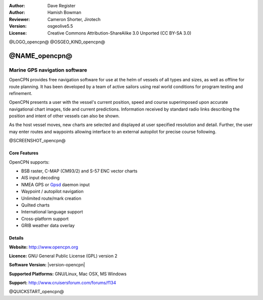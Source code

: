 :Author: Dave Register
:Author: Hamish Bowman
:Reviewer: Cameron Shorter, Jirotech
:Version: osgeolive5.5
:License: Creative Commons Attribution-ShareAlike 3.0 Unported  (CC BY-SA 3.0)

@LOGO_opencpn@
@OSGEO_KIND_opencpn@



@NAME_opencpn@
================================================================================

Marine GPS navigation software
~~~~~~~~~~~~~~~~~~~~~~~~~~~~~~~~~~~~~~~~~~~~~~~~~~~~~~~~~~~~~~~~~~~~~~~~~~~~~~~~
OpenCPN provides free navigation software for use at the helm of vessels of all types and sizes, as well as offline for route planning. It has been developed by a team of active sailors using real world conditions for program testing and refinement.

OpenCPN presents a user with the vessel's current position, speed and course superimposed upon accurate navigational chart images, tide and current predictions. Information received by standard radio links describing the position and intent of other vessels can also be shown.

As the host vessel moves, new charts are selected and displayed at user specified resolution and detail. Further, the user may enter routes and waypoints allowing interface to an external autopilot for precise course following.


@SCREENSHOT_opencpn@

Core Features
--------------------------------------------------------------------------------

OpenCPN supports:

* BSB raster, C-MAP (CM93/2) and S-57 ENC vector charts
* AIS input decoding
* NMEA GPS or `Gpsd <http://gpsd.berlios.de>`_ daemon input
* Waypoint / autopilot navigation
* Unlimited route/mark creation
* Quilted charts
* International language support
* Cross-platform support
* GRIB weather data overlay

Details
--------------------------------------------------------------------------------

**Website:** http://www.opencpn.org

**Licence:** GNU General Public License (GPL) version 2

**Software Version:** |version-opencpn|

**Supported Platforms:** GNU/Linux, Mac OSX, MS Windows

**Support:** http://www.cruisersforum.com/forums/f134


@QUICKSTART_opencpn@

.. presentation-note
    OpenCPN provides navigation software for sailors at the helm of vessels.
    OpenCPN presents a user with the vessel's current position, speed and course superimposed upon accurate navigational charts, tide and current predictions. Information received by standard radio links describing the position and intent of other vessels can also be shown. Further, the user may enter routes and waypoints allowing interface to an external autopilot.
